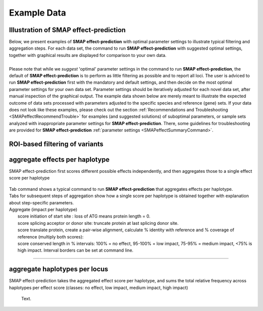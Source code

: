 .. raw:: html

    <style> .navy {color:navy} </style>

.. role:: navy

.. raw:: html

    <style> .white {color:white} </style>

.. role:: white

#####################################
Example Data
#####################################

.. _SMAPeffectex:

Illustration of SMAP effect-prediction
--------------------------------------

| Below, we present examples of **SMAP effect-prediction** with optimal parameter settings to illustrate typical filtering and aggregation steps. For each data set, the command to run **SMAP effect-prediction** with suggested optimal settings, together with graphical results are displayed for comparison to your own data.
| 
| Please note that while we *suggest* 'optimal' parameter settings in the command to run **SMAP effect-prediction**, the default of **SMAP effect-prediction** is to perform as little filtering as possible and to report all loci. The user is adviced to run **SMAP effect-prediction** first with the mandatory and default settings, and then decide on the most optimal parameter settings for your own data set. Parameter settings should be iteratively adjusted for each novel data set, after manual inspection of the graphical output. The example data shown below are merely meant to illustrate the expected outcome of data sets processed with parameters adjusted to the specific species and reference (gene) sets. If your data does not look like these examples, please check out the section :ref:`Recommendations and Troubleshooting <SMAPeffectRecommendTrouble>` for examples (and suggested solutions) of suboptimal parameters, or sample sets analyzed with inappropriate parameter settings for **SMAP effect-prediction**. There, some guidelines for troubleshooting are provided for **SMAP effect-prediction** :ref:`parameter settings <SMAPeffectSummaryCommand>`.

ROI-based filtering of variants
-------------------------------



aggregate effects per haplotype
-------------------------------

:navy:`SMAP effect-prediction first scores different possible effects independently, and then aggregates those to a single effect score per haplotype`

			 .. image:: images/example_data/102.png

| Tab command shows a typical command to run **SMAP effect-prediction** that aggregates effects per haplotype.
| Tabs for subsequent steps of aggregation show how a single score per haplotype is obtained together with explanation about step-specific parameters.

| Aggregate (impact per haplotype)
| 	score initiation of start site : loss of ATG means protein length = 0.
| 	score splicing acceptor or donor site: truncate protein at last splicing donor site.
| 	score translate protein, create a pair-wise alignment, calculate % identity with reference and % coverage of reference (multiply both scores):
| 	score conserved length in % intervals: 100% = no effect, 95-100% = low impact, 75-95% = medium impact, <75% is high impact. Interval borders can be set at command line.



	  .. tabs::

		 .. tab:: command
		 
			:: 
				
				smap effect-prediction options
		 
		 .. tab:: annotate
		 
			 .. image:: images/SMAP_effect-prediction.png
		
		 .. tab:: filter
			
			.. image:: images/SMAP_effect-prediction.png
			
			text.

----

aggregate haplotypes per locus
------------------------------

:navy:`SMAP effect-prediction takes the aggregated effect score per haplotype, and sums the total relative frequency across haplotypes per effect score (classes: no effect, low impact, medium impact, high impact)`

	  | Text.
